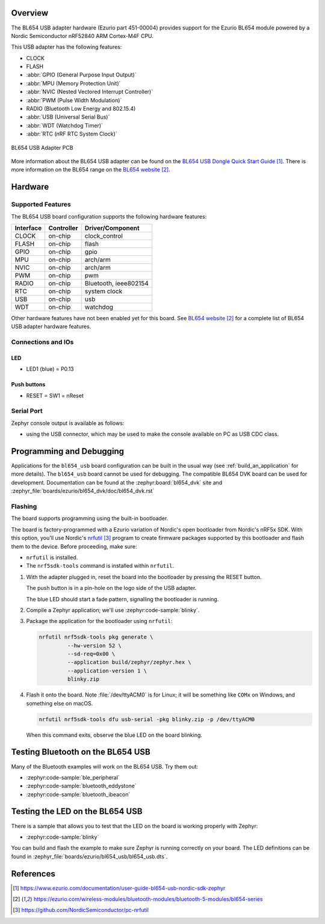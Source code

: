 .. zephyr:board:: bl654_usb

Overview
********

The BL654 USB adapter hardware (Ezurio part 451-00004) provides
support for the Ezurio BL654 module powered by a Nordic
Semiconductor nRF52840 ARM Cortex-M4F CPU.

This USB adapter has the following features:

* CLOCK
* FLASH
* :abbr:`GPIO (General Purpose Input Output)`
* :abbr:`MPU (Memory Protection Unit)`
* :abbr:`NVIC (Nested Vectored Interrupt Controller)`
* :abbr:`PWM (Pulse Width Modulation)`
* RADIO (Bluetooth Low Energy and 802.15.4)
* :abbr:`USB (Universal Serial Bus)`
* :abbr:`WDT (Watchdog Timer)`
* :abbr:`RTC (nRF RTC System Clock)`

.. figure:: img/bl654_usb_pcb.jpg
     :align: center
     :alt: 451-00004 Box Contents

     BL654 USB Adapter PCB

More information about the BL654 USB adapter can be found on the `BL654 USB
Dongle Quick Start Guide`_. There is more information on the BL654 range on
the `BL654 website`_.

Hardware
********

Supported Features
==================

The BL654 USB board configuration supports the following
hardware features:

+-----------+------------+----------------------+
| Interface | Controller | Driver/Component     |
+===========+============+======================+
| CLOCK     | on-chip    | clock_control        |
+-----------+------------+----------------------+
| FLASH     | on-chip    | flash                |
+-----------+------------+----------------------+
| GPIO      | on-chip    | gpio                 |
+-----------+------------+----------------------+
| MPU       | on-chip    | arch/arm             |
+-----------+------------+----------------------+
| NVIC      | on-chip    | arch/arm             |
+-----------+------------+----------------------+
| PWM       | on-chip    | pwm                  |
+-----------+------------+----------------------+
| RADIO     | on-chip    | Bluetooth,           |
|           |            | ieee802154           |
+-----------+------------+----------------------+
| RTC       | on-chip    | system clock         |
+-----------+------------+----------------------+
| USB       | on-chip    | usb                  |
+-----------+------------+----------------------+
| WDT       | on-chip    | watchdog             |
+-----------+------------+----------------------+

Other hardware features have not been enabled yet for this board.
See `BL654 website`_
for a complete list of BL654 USB adapter hardware features.

Connections and IOs
===================

LED
---

* LED1 (blue) = P0.13

Push buttons
------------

* RESET = SW1 = nReset

Serial Port
===========

Zephyr console output is available as follows:

- using the USB connector, which may be used to make the console available on PC as
  USB CDC class.

Programming and Debugging
*************************

Applications for the ``bl654_usb`` board configuration can be
built in the usual way (see :ref:`build_an_application` for more details). The
``bl654_usb`` board cannot be used for debugging. The compatible BL654 DVK
board can be used for development. Documentation can be found at the :zephyr:board:`bl654_dvk`
site and :zephyr_file:`boards/ezurio/bl654_dvk/doc/bl654_dvk.rst`

Flashing
========

The board supports programming using the built-in bootloader.

The board is factory-programmed with a Ezurio variation of Nordic's
open bootloader from Nordic's nRF5x SDK. With this option, you'll use
Nordic's `nrfutil`_ program to create firmware packages supported by this
bootloader and flash them to the device. Before proceeding, make sure:

* ``nrfutil`` is installed.
* The ``nrf5sdk-tools`` command is installed within ``nrfutil``.

#. With the adapter plugged in, reset the board into the bootloader by pressing
   the RESET button.

   The push button is in a pin-hole on the logo side of the USB adapter.

   .. image:: img/bl654_usb_reset.jpg
      :align: center
      :alt: Location of RESET button

   The blue LED should start a fade pattern, signalling the bootloader is
   running.

#. Compile a Zephyr application; we'll use :zephyr:code-sample:`blinky`.

   .. zephyr-app-commands::
      :app: zephyr/samples/basic/blinky
      :board: bl654_usb
      :goals: build

#. Package the application for the bootloader using ``nrfutil``:

   .. code-block:: console

      nrfutil nrf5sdk-tools pkg generate \
               --hw-version 52 \
               --sd-req=0x00 \
               --application build/zephyr/zephyr.hex \
               --application-version 1 \
               blinky.zip

#. Flash it onto the board. Note :file:`/dev/ttyACM0` is for Linux; it will be
   something like ``COMx`` on Windows, and something else on macOS.

   .. code-block:: console

      nrfutil nrf5sdk-tools dfu usb-serial -pkg blinky.zip -p /dev/ttyACM0

   When this command exits, observe the blue LED on the board blinking.


Testing Bluetooth on the BL654 USB
***********************************
Many of the Bluetooth examples will work on the BL654 USB.
Try them out:

* :zephyr:code-sample:`ble_peripheral`
* :zephyr:code-sample:`bluetooth_eddystone`
* :zephyr:code-sample:`bluetooth_ibeacon`


Testing the LED on the BL654 USB
************************************************

There is a sample that allows you to test that the LED on
the board is working properly with Zephyr:

* :zephyr:code-sample:`blinky`

You can build and flash the example to make sure Zephyr is running correctly on
your board. The LED definitions can be found in
:zephyr_file:`boards/ezurio/bl654_usb/bl654_usb.dts`.


References
**********

.. target-notes::

.. _BL654 USB Dongle Quick Start Guide: https://www.ezurio.com/documentation/user-guide-bl654-usb-nordic-sdk-zephyr
.. _BL654 website: https://ezurio.com/wireless-modules/bluetooth-modules/bluetooth-5-modules/bl654-series
.. _J-Link Software and documentation pack: https://www.segger.com/jlink-software.html
.. _Creating a secure bootloader image: https://www.ezurio.com/documentation/application-note-creating-secure-bootloader-image-bl654-usb
.. _nrfutil: https://github.com/NordicSemiconductor/pc-nrfutil
